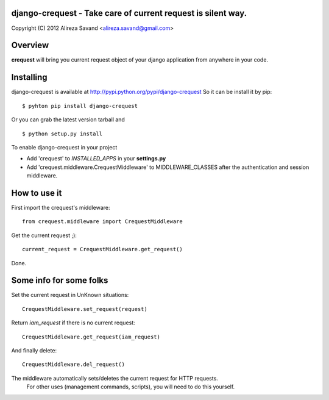 django-crequest - Take care of current request is silent way.
=============================================================

Copyright (C) 2012 Alireza Savand <alireza.savand@gmail.com>

Overview
========

**crequest** will bring you current request object of your django application from anywhere in your code.

Installing
==========

django-crequest is available at http://pypi.python.org/pypi/django-crequest
So it can be install it by pip::

    $ pyhton pip install django-crequest

Or you can grab the latest version tarball and ::

    $ python setup.py install

To enable django-crequest in your project

* Add 'crequest' to *INSTALLED_APPS* in your **settings.py**
* Add 'crequest.middleware.CrequestMiddleware' to MIDDLEWARE_CLASSES after the authentication and session middleware.

How to use it
=============

First import the crequest's middleware::

    from crequest.middleware import CrequestMiddleware

Get the current request ;)::

    current_request = CrequestMiddleware.get_request()

Done.

Some info for some folks
========================

Set the current request in UnKnown situations::

     CrequestMiddleware.set_request(request)

Return *iam_request* if there is no current request::

    CrequestMiddleware.get_request(iam_request)

And finally delete::

    CrequestMiddleware.del_request()

The middleware automatically sets/deletes the current request for HTTP requests.
        For other uses (management commands, scripts), you will need to do this
        yourself.

